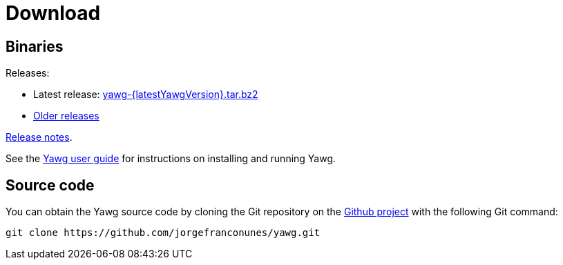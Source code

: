 = Download





== Binaries

Releases:

* Latest release:
https://github.com/jorgefranconunes/yawg/releases/download/v{latestYawgVersion}/yawg-{latestYawgVersion}.tar.bz2[yawg-{latestYawgVersion}.tar.bz2]

* https://github.com/jorgefranconunes/yawg/releases[Older releases]

link:ReleaseNotes.html[Release notes].

See the link:../Documentation/UserGuide/UserGuide.html[Yawg user guide]
for instructions on installing and running Yawg.





== Source code

You can obtain the Yawg source code by cloning the Git repository on
the https://github.com/jorgefranconunes/yawg[Github project] with the
following Git command:

[source,sh]
----
git clone https://github.com/jorgefranconunes/yawg.git
----

